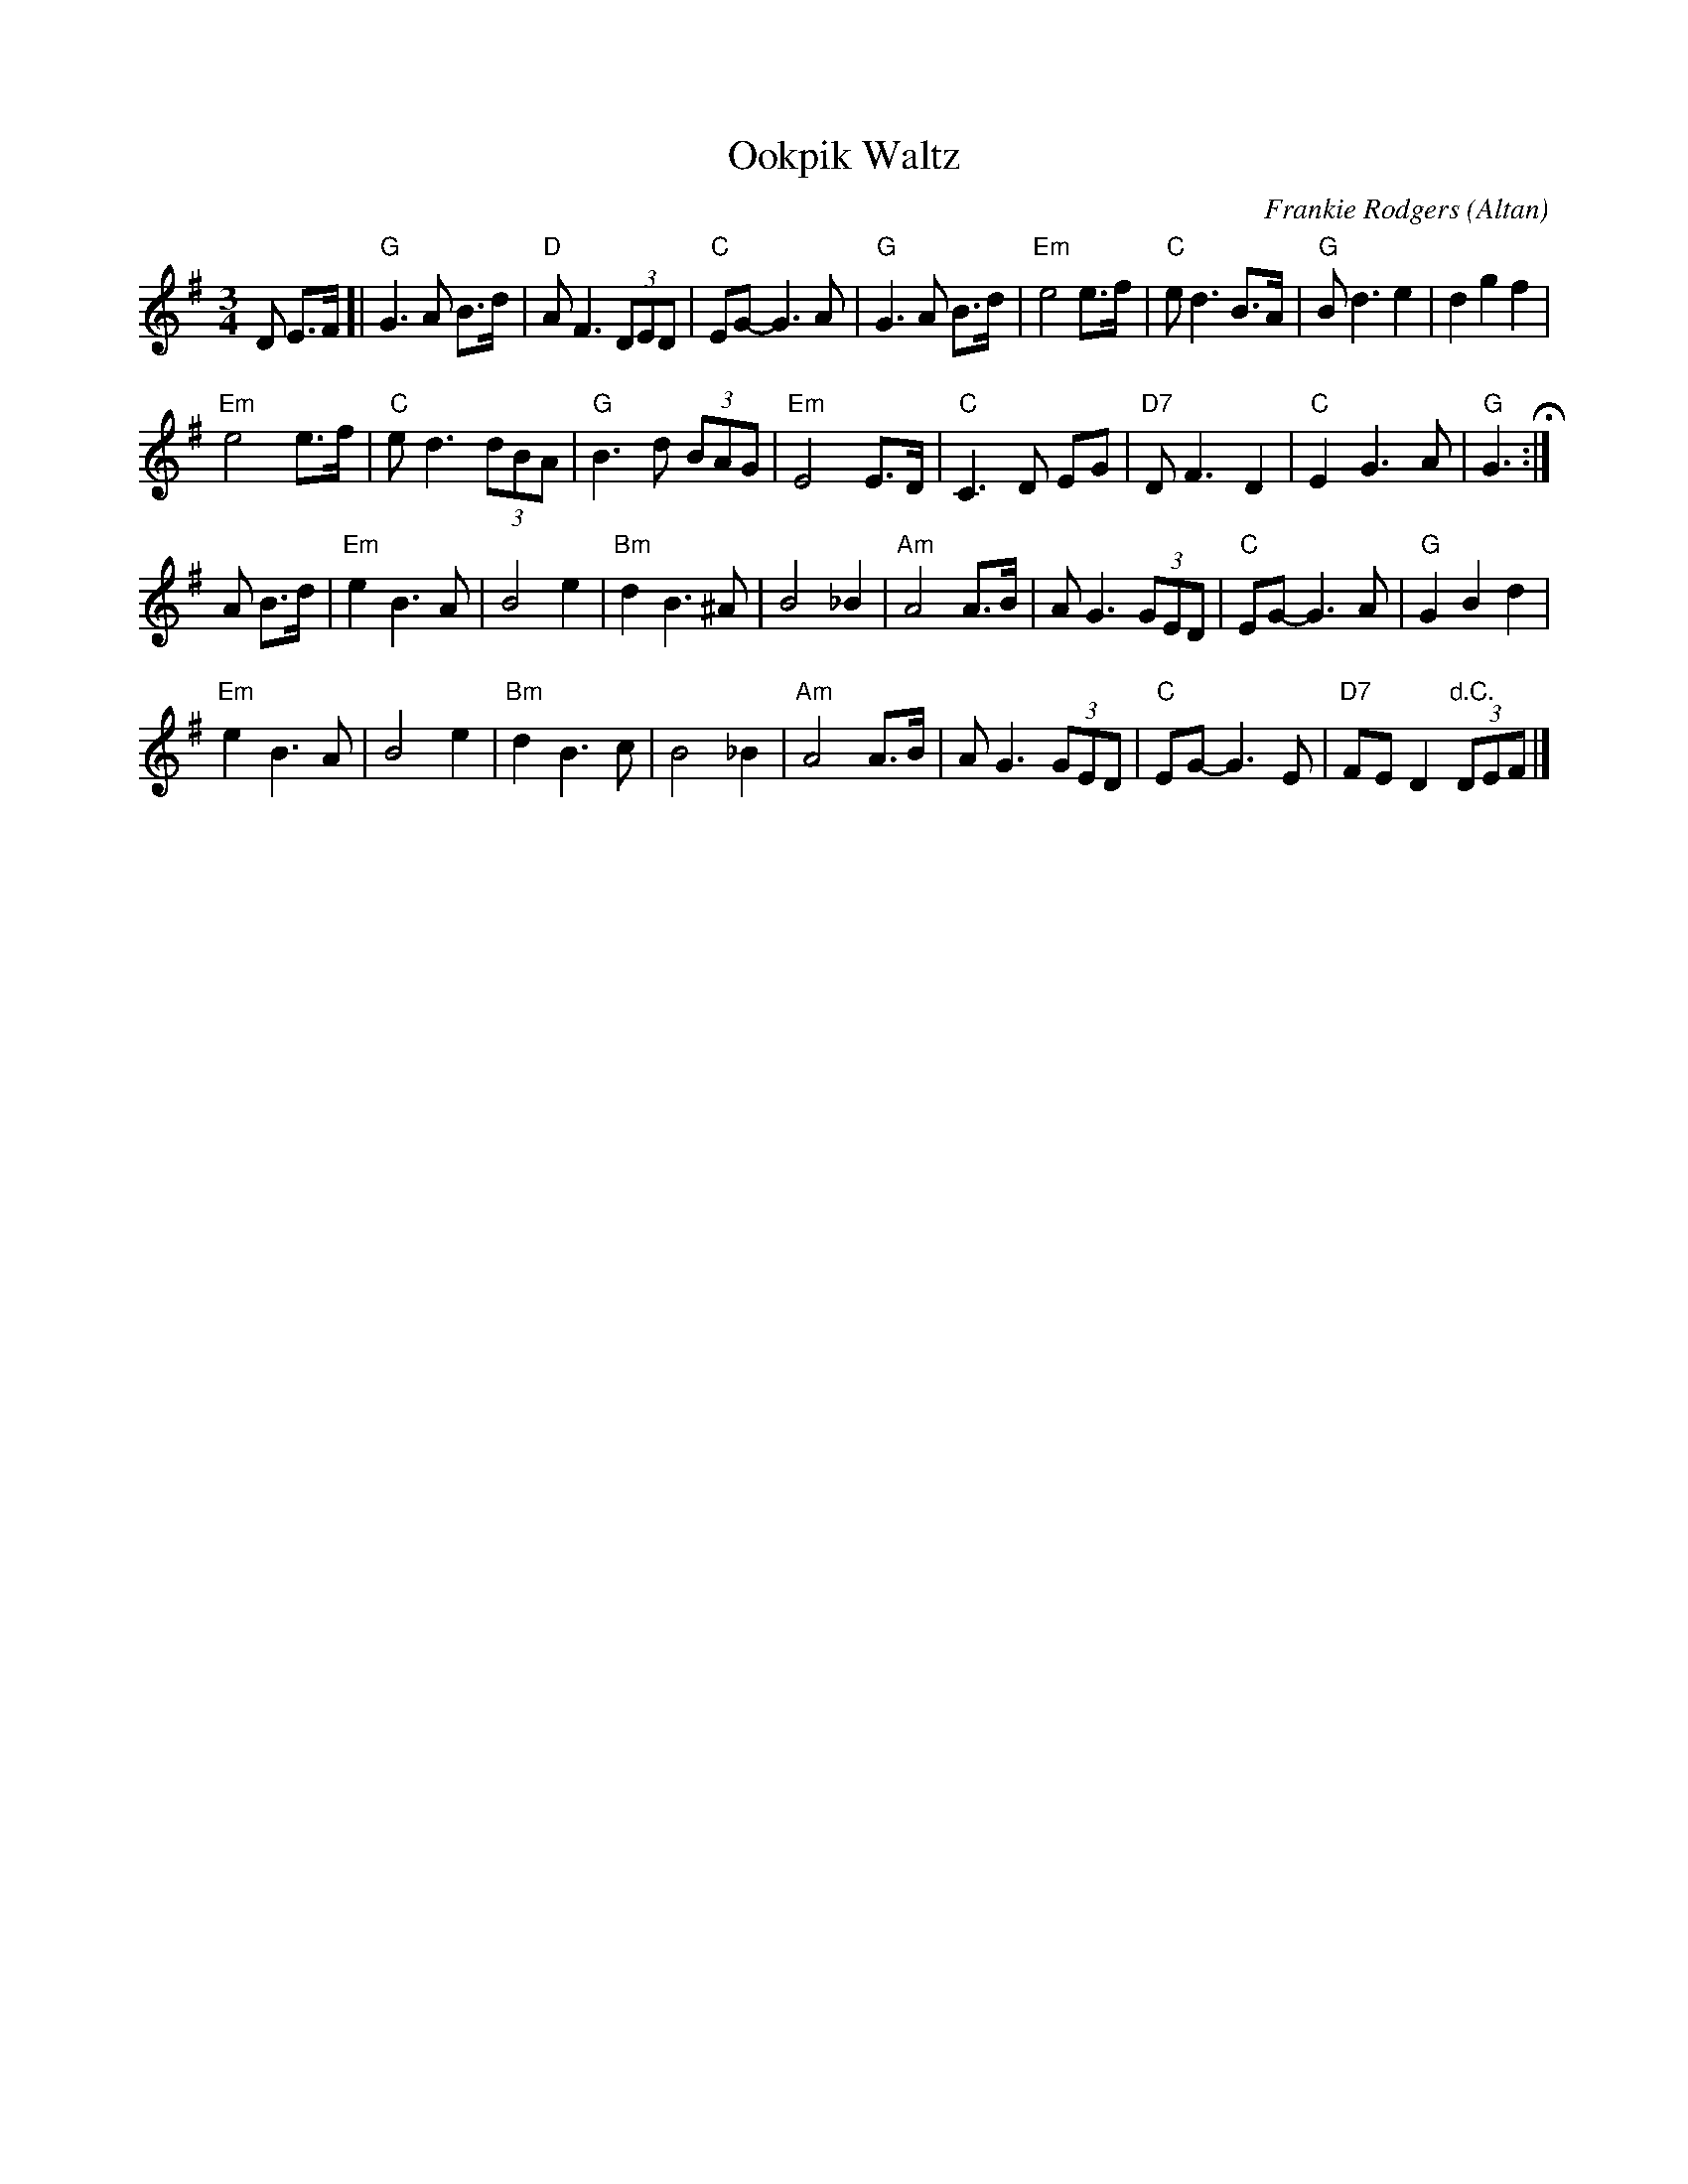 X: 1
T: Ookpik Waltz
C: Frankie Rodgers (Altan)
R: waltz
Z: 2018 John Chambers <jc:trillian.mit.edu>
M: 3/4
L: 1/8
K: G
D E>F [|\
"G"G3 A B>d | "D"A F3 (3DED | "C"EG- G3 A | "G"G3 A B>d |\
"Em"e4 e>f | "C"e d3 B>A | "G"B d3 e2 | d2 g2 f2 |
"Em"e4 e>f | "C"e d3 (3dBA | "G"B3 d (3BAG | "Em"E4 E>D |\
"C"C3 D EG | "D7"D F3 D2 | "C"E2 G3 A | "G"G3 H:|
A B>d |\
"Em"e2 B3 A | B4 e2 | "Bm"d2 B3 ^A | B4 _B2 |\
"Am"A4 A>B | A G3 (3GED | "C"EG- G3 A | "G"G2 B2 d2 |
"Em"e2 B3 A | B4 e2 | "Bm"d2 B3 c | B4 _B2 |\
"Am"A4 A>B | A G3 (3GED | "C"EG- G3 E | "D7"FE D2 "d.C."(3DEF |]
